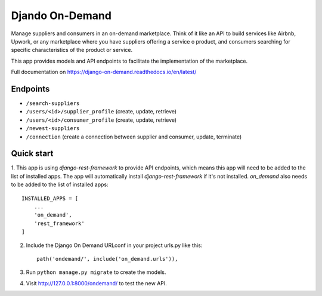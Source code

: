 ==================
 Djando On-Demand
==================

Manage suppliers and consumers in an on-demand marketplace. 
Think of it like an API to build services like Airbnb, Upwork, or any marketplace where you have suppliers offering a service o product, and consumers searching for specific characteristics of the product or service.

This app provides models and API endpoints to facilitate the implementation of the marketplace.

Full documentation on https://django-on-demand.readthedocs.io/en/latest/

Endpoints
---------

* ``/search-suppliers``
* ``/users/<id>/supplier_profile`` (create, update, retrieve)
* ``/users/<id>/consumer_profile`` (create, update, retrieve)
* ``/newest-suppliers``
* ``/connection`` (create a connection between supplier and consumer, update, terminate)


Quick start
-----------

1. This app is using `django-rest-framework` to provide API endpoints, which means this app will need to be added to the list of installed apps.
The app will automatically install `django-rest-framework` if it's not installed.
`on_demand` also needs to be added to the list of installed apps::

    INSTALLED_APPS = [
        ...
        'on_demand',
        'rest_framework'
    ]

2. Include the Django On Demand URLconf in your project urls.py like this::

    path('ondemand/', include('on_demand.urls')),

3. Run ``python manage.py migrate`` to create the models.

4. Visit http://127.0.0.1:8000/ondemand/ to test the new API.
